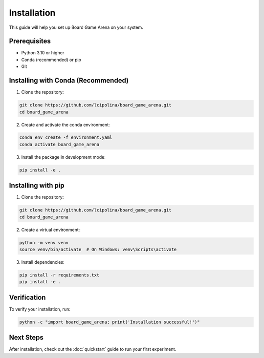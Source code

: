 Installation
============

This guide will help you set up Board Game Arena on your system.

Prerequisites
-------------

* Python 3.10 or higher
* Conda (recommended) or pip
* Git

Installing with Conda (Recommended)
------------------------------------

1. Clone the repository:

.. code-block:: bash

   git clone https://github.com/lcipolina/board_game_arena.git
   cd board_game_arena

2. Create and activate the conda environment:

.. code-block:: bash

   conda env create -f environment.yaml
   conda activate board_game_arena

3. Install the package in development mode:

.. code-block:: bash

   pip install -e .

Installing with pip
-------------------

1. Clone the repository:

.. code-block:: bash

   git clone https://github.com/lcipolina/board_game_arena.git
   cd board_game_arena

2. Create a virtual environment:

.. code-block:: bash

   python -m venv venv
   source venv/bin/activate  # On Windows: venv\Scripts\activate

3. Install dependencies:

.. code-block:: bash

   pip install -r requirements.txt
   pip install -e .

Verification
------------

To verify your installation, run:

.. code-block:: bash

   python -c "import board_game_arena; print('Installation successful!')"

Next Steps
----------

After installation, check out the :doc:`quickstart` guide to run your first experiment.
